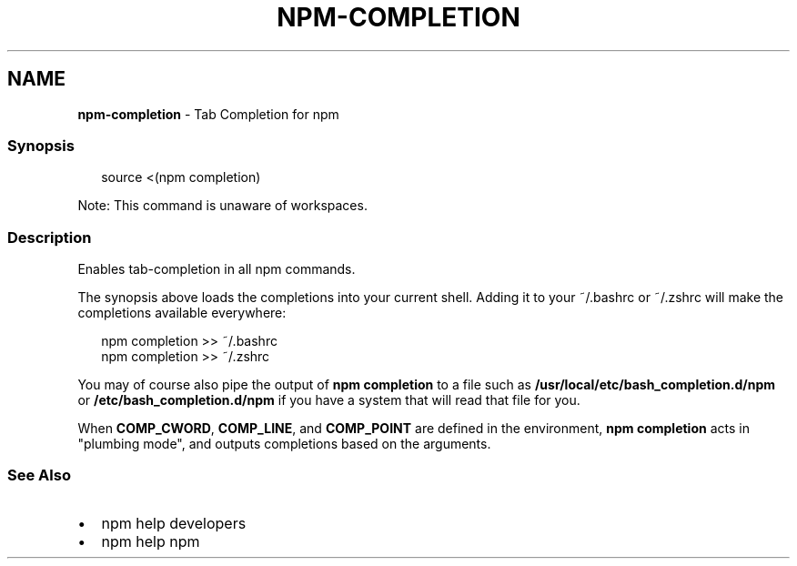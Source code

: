 .TH "NPM\-COMPLETION" "1" "February 2022" "" ""
.SH "NAME"
\fBnpm-completion\fR \- Tab Completion for npm
.SS Synopsis
.P
.RS 2
.nf
source <(npm completion)
.fi
.RE
.P
Note: This command is unaware of workspaces\.
.SS Description
.P
Enables tab\-completion in all npm commands\.
.P
The synopsis above
loads the completions into your current shell\.  Adding it to
your ~/\.bashrc or ~/\.zshrc will make the completions available
everywhere:
.P
.RS 2
.nf
npm completion >> ~/\.bashrc
npm completion >> ~/\.zshrc
.fi
.RE
.P
You may of course also pipe the output of \fBnpm completion\fP to a file
such as \fB/usr/local/etc/bash_completion\.d/npm\fP or 
\fB/etc/bash_completion\.d/npm\fP if you have a system that will read 
that file for you\.
.P
When \fBCOMP_CWORD\fP, \fBCOMP_LINE\fP, and \fBCOMP_POINT\fP are defined in the
environment, \fBnpm completion\fP acts in "plumbing mode", and outputs
completions based on the arguments\.
.SS See Also
.RS 0
.IP \(bu 2
npm help developers
.IP \(bu 2
npm help npm

.RE
